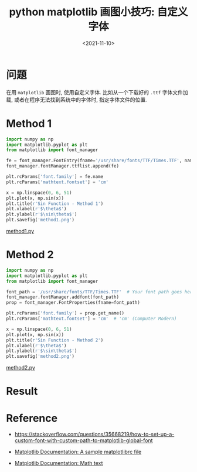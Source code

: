 #+TITLE: python matplotlib 画图小技巧: 自定义字体
#+DATE: <2021-11-10>
#+CATEGORIES: 软件使用
#+TAGS: python, matplotlib, font_manager, mathtext
#+HTML: <!-- toc -->
#+HTML: <!-- more -->

* 问题

在用 =matplotlib= 画图时, 使用自定义字体. 比如从一个下载好的 =.ttf= 字体文件加载,
或者在程序无法找到系统中的字体时, 指定字体文件的位置.

* Method 1

#+begin_src python
import numpy as np
import matplotlib.pyplot as plt
from matplotlib import font_manager

fe = font_manager.FontEntry(fname='/usr/share/fonts/TTF/Times.TTF', name='tnr')
font_manager.fontManager.ttflist.append(fe)

plt.rcParams['font.family'] = fe.name
plt.rcParams['mathtext.fontset'] = 'cm'

x = np.linspace(0, 6, 51)
plt.plot(x, np.sin(x))
plt.title(r'Sin Function - Method 1')
plt.xlabel(r'$\theta$')
plt.ylabel(r'$\sin\theta$')
plt.savefig('method1.png')
#+end_src

[[file:2021-11-10-coding-matplot_fonts/method1.py][method1.py]]

* Method 2

#+begin_src python
import numpy as np
import matplotlib.pyplot as plt
from matplotlib import font_manager

font_path = '/usr/share/fonts/TTF/Times.TTF'  # Your font path goes here
font_manager.fontManager.addfont(font_path)
prop = font_manager.FontProperties(fname=font_path)

plt.rcParams['font.family'] = prop.get_name()
plt.rcParams['mathtext.fontset'] = 'cm'  # 'cm' (Computer Modern)

x = np.linspace(0, 6, 51)
plt.plot(x, np.sin(x))
plt.title(r'Sin Function - Method 2')
plt.xlabel(r'$\theta$')
plt.ylabel(r'$\sin\theta$')
plt.savefig('method2.png')
#+end_src

[[file:2021-11-10-coding-matplot_fonts/method2.py][method2.py]]

* Result

[[file:2021-11-10-coding-matplot_fonts/method1.png]]


* Reference

- [[https://stackoverflow.com/questions/35668219/how-to-set-up-a-custom-font-with-custom-path-to-matplotlib-global-font]]

- [[https://matplotlib.org/stable/tutorials/introductory/customizing.html#customizing-with-matplotlibrc-files][Matplotlib Documentation: A sample matplotlibrc file]]

- [[https://matplotlib.org/stable/users/dflt_style_changes.html?highlight=math%20font#math-text][Matplotlib Documentation: Math text]]
